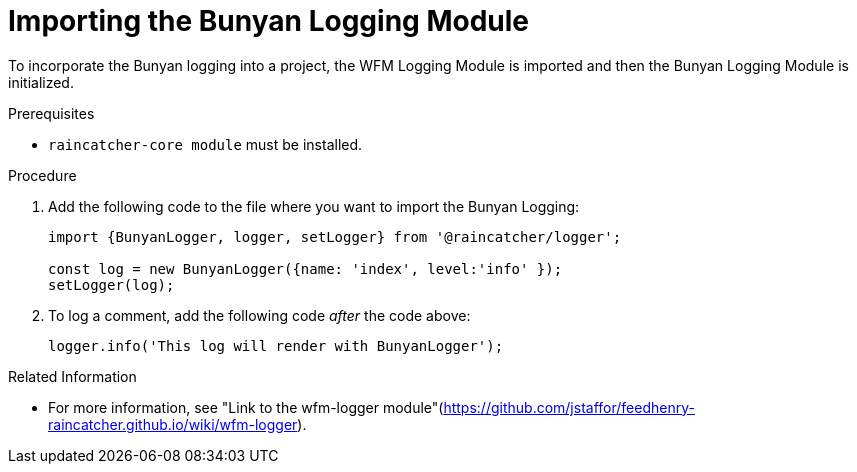 [[importing-the-bunyan-logging-module]]
= Importing the Bunyan Logging Module

To incorporate the Bunyan logging into a project, the WFM Logging Module is imported and then the Bunyan Logging Module is initialized.

.Prerequisites

* `raincatcher-core module` must be installed.

.Procedure

. Add the following code to the file where you want to import the Bunyan Logging:
+
[source,json]
----
import {BunyanLogger, logger, setLogger} from '@raincatcher/logger';

const log = new BunyanLogger({name: 'index', level:'info' });
setLogger(log);
----
+
. To log a comment, add the following code _after_ the code above:
+
[source,json]
----
logger.info('This log will render with BunyanLogger');
----

.Related Information

* For more information, see "Link to the wfm-logger module"(https://github.com/jstaffor/feedhenry-raincatcher.github.io/wiki/wfm-logger).
